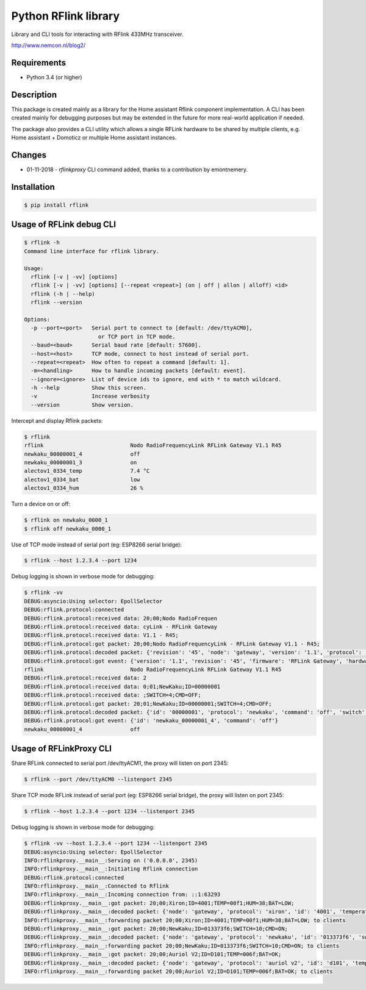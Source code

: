 Python RFlink library
=====================

.. image:: https://travis-ci.org/aequitas/python-rflink.svg?branch=master
    :target: https://travis-ci.org/aequitas/python-rflink

.. image:: https://img.shields.io/pypi/v/rflink.svg
    :target: https://pypi.python.org/pypi/rflink

.. image:: https://img.shields.io/pypi/pyversions/rflink.svg
    :target: https://pypi.python.org/pypi/rflink

.. image:: https://img.shields.io/codeclimate/github/aequitas/python-rflink.svg
    :target: https://codeclimate.com/github/aequitas/python-rflink/code

.. image:: https://img.shields.io/codeclimate/coverage/github/aequitas/python-rflink.svg
    :target: https://codeclimate.com/github/aequitas/python-rflink/coverage

.. image:: https://img.shields.io/requires/github/aequitas/python-rflink.svg
    :target: https://requires.io/github/aequitas/python-rflink/requirements/

Library and CLI tools for interacting with RFlink 433MHz transceiver.

http://www.nemcon.nl/blog2/

Requirements
------------

- Python 3.4 (or higher)

Description
-----------

This package is created mainly as a library for the Home assistant Rflink component implementation. A CLI has been created mainly for debugging purposes but may be extended in the future for more real-world application if needed.

The package also provides a CLI utility which allows a single RFLink hardware to be shared by multiple clients, e.g. Home assistant + Domoticz or multiple Home assistant instances.

Changes
-------

- 01-11-2018 - `rflinkproxy` CLI command added, thanks to a contribution by emontnemery.

Installation
------------

.. code-block:: bash

    $ pip install rflink

Usage of RFLink debug CLI
-------------------------

.. code-block:: none

    $ rflink -h
    Command line interface for rflink library.

    Usage:
      rflink [-v | -vv] [options]
      rflink [-v | -vv] [options] [--repeat <repeat>] (on | off | allon | alloff) <id>
      rflink (-h | --help)
      rflink --version

    Options:
      -p --port=<port>   Serial port to connect to [default: /dev/ttyACM0],
                           or TCP port in TCP mode.
      --baud=<baud>      Serial baud rate [default: 57600].
      --host=<host>      TCP mode, connect to host instead of serial port.
      --repeat=<repeat>  How often to repeat a command [default: 1].
      -m=<handling>      How to handle incoming packets [default: event].
      --ignore=<ignore>  List of device ids to ignore, end with * to match wildcard.
      -h --help          Show this screen.
      -v                 Increase verbosity
      --version          Show version.

Intercept and display Rflink packets:

.. code-block:: none

    $ rflink
    rflink                           Nodo RadioFrequencyLink RFLink Gateway V1.1 R45
    newkaku_00000001_4               off
    newkaku_00000001_3               on
    alectov1_0334_temp               7.4 °C
    alectov1_0334_bat                low
    alectov1_0334_hum                26 %

Turn a device on or off:

.. code-block:: none

    $ rflink on newkaku_0000_1
    $ rflink off newkaku_0000_1

Use of TCP mode instead of serial port (eg: ESP8266 serial bridge):

.. code-block:: none

    $ rflink --host 1.2.3.4 --port 1234

Debug logging is shown in verbose mode for debugging:

.. code-block:: none

    $ rflink -vv
    DEBUG:asyncio:Using selector: EpollSelector
    DEBUG:rflink.protocol:connected
    DEBUG:rflink.protocol:received data: 20;00;Nodo RadioFrequen
    DEBUG:rflink.protocol:received data: cyLink - RFLink Gateway
    DEBUG:rflink.protocol:received data: V1.1 - R45;
    DEBUG:rflink.protocol:got packet: 20;00;Nodo RadioFrequencyLink - RFLink Gateway V1.1 - R45;
    DEBUG:rflink.protocol:decoded packet: {'revision': '45', 'node': 'gateway', 'version': '1.1', 'protocol': 'unknown', 'firmware': 'RFLink Gateway', 'hardware': 'Nodo RadioFrequencyLink'}
    DEBUG:rflink.protocol:got event: {'version': '1.1', 'revision': '45', 'firmware': 'RFLink Gateway', 'hardware': 'Nodo RadioFrequencyLink', 'id': 'rflink'}
    rflink                           Nodo RadioFrequencyLink RFLink Gateway V1.1 R45
    DEBUG:rflink.protocol:received data: 2
    DEBUG:rflink.protocol:received data: 0;01;NewKaku;ID=00000001
    DEBUG:rflink.protocol:received data: ;SWITCH=4;CMD=OFF;
    DEBUG:rflink.protocol:got packet: 20;01;NewKaku;ID=00000001;SWITCH=4;CMD=OFF;
    DEBUG:rflink.protocol:decoded packet: {'id': '00000001', 'protocol': 'newkaku', 'command': 'off', 'switch': '4', 'node': 'gateway'}
    DEBUG:rflink.protocol:got event: {'id': 'newkaku_00000001_4', 'command': 'off'}
    newkaku_00000001_4               off

Usage of RFLinkProxy CLI
------------------------

.. code-block:: none
    $ rflinkproxy -h
    Command line interface for rflink proxy.

    Usage:
      rflinkproxy [-v | -vv] [options]
      rflinkproxy (-h | --help)
      rflinkproxy --version

    Options:
      --listenport=<port>  Port to listen on
      --port=<port>        Serial port to connect to [default: /dev/ttyACM0],
                             or TCP port in TCP mode.
      --baud=<baud>        Serial baud rate [default: 57600].
      --host=<host>        TCP mode, connect to host instead of serial port.
      --repeat=<repeat>    How often to repeat a command [default: 1].
      -h --help            Show this screen.
      -v                   Increase verbosity
      --version            Show version.

Share RFLink connected to serial port /dev/ttyACM1,
the proxy will listen on port 2345:

.. code-block:: none

    $ rflink --port /dev/ttyACM0 --listenport 2345

Share TCP mode RFLink instead of serial port (eg: ESP8266 serial bridge),
the proxy will listen on port 2345:

.. code-block:: none

    $ rflink --host 1.2.3.4 --port 1234 --listenport 2345

Debug logging is shown in verbose mode for debugging:

.. code-block:: none

    $ rflink -vv --host 1.2.3.4 --port 1234 --listenport 2345
    DEBUG:asyncio:Using selector: EpollSelector
    INFO:rflinkproxy.__main__:Serving on ('0.0.0.0', 2345)
    INFO:rflinkproxy.__main__:Initiating Rflink connection
    DEBUG:rflink.protocol:connected
    INFO:rflinkproxy.__main__:Connected to Rflink
    INFO:rflinkproxy.__main__:Incoming connection from: ::1:63293
    DEBUG:rflinkproxy.__main__:got packet: 20;00;Xiron;ID=4001;TEMP=00f1;HUM=38;BAT=LOW;
    DEBUG:rflinkproxy.__main__:decoded packet: {'node': 'gateway', 'protocol': 'xiron', 'id': '4001', 'temperature': 24.1, 'temperature_unit': '°C', 'humidity': 38, 'humidity_unit': '%', 'battery': 'low'}
    INFO:rflinkproxy.__main__:forwarding packet 20;00;Xiron;ID=4001;TEMP=00f1;HUM=38;BAT=LOW; to clients
    DEBUG:rflinkproxy.__main__:got packet: 20;00;NewKaku;ID=013373f6;SWITCH=10;CMD=ON;
    DEBUG:rflinkproxy.__main__:decoded packet: {'node': 'gateway', 'protocol': 'newkaku', 'id': '013373f6', 'switch': '10', 'command': 'on'}
    INFO:rflinkproxy.__main__:forwarding packet 20;00;NewKaku;ID=013373f6;SWITCH=10;CMD=ON; to clients
    DEBUG:rflinkproxy.__main__:got packet: 20;00;Auriol V2;ID=D101;TEMP=006f;BAT=OK;
    DEBUG:rflinkproxy.__main__:decoded packet: {'node': 'gateway', 'protocol': 'auriol v2', 'id': 'd101', 'temperature': 11.1, 'temperature_unit': '°C', 'battery': 'ok'}
    INFO:rflinkproxy.__main__:forwarding packet 20;00;Auriol V2;ID=D101;TEMP=006f;BAT=OK; to clients
